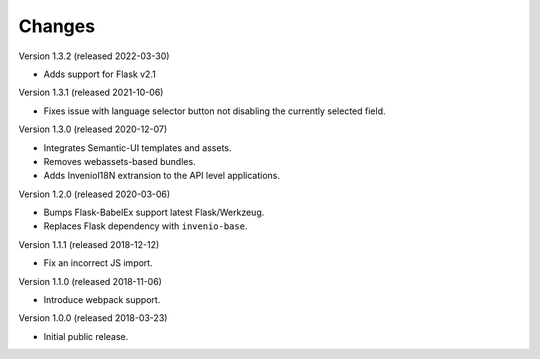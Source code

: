 ..
    This file is part of Invenio.
    Copyright (C) 2015-2018 CERN.

    Invenio is free software; you can redistribute it and/or modify it
    under the terms of the MIT License; see LICENSE file for more details.

Changes
=======

Version 1.3.2 (released 2022-03-30)

- Adds support for Flask v2.1

Version 1.3.1 (released 2021-10-06)

- Fixes issue with language selector button not disabling the currently
  selected field.

Version 1.3.0 (released 2020-12-07)

- Integrates Semantic-UI templates and assets.
- Removes webassets-based bundles.
- Adds InvenioI18N extransion to the API level applications.

Version 1.2.0 (released 2020-03-06)

- Bumps Flask-BabelEx support latest Flask/Werkzeug.
- Replaces Flask dependency with ``invenio-base``.

Version 1.1.1 (released 2018-12-12)

- Fix an incorrect JS import.

Version 1.1.0 (released 2018-11-06)

- Introduce webpack support.

Version 1.0.0 (released 2018-03-23)

- Initial public release.

